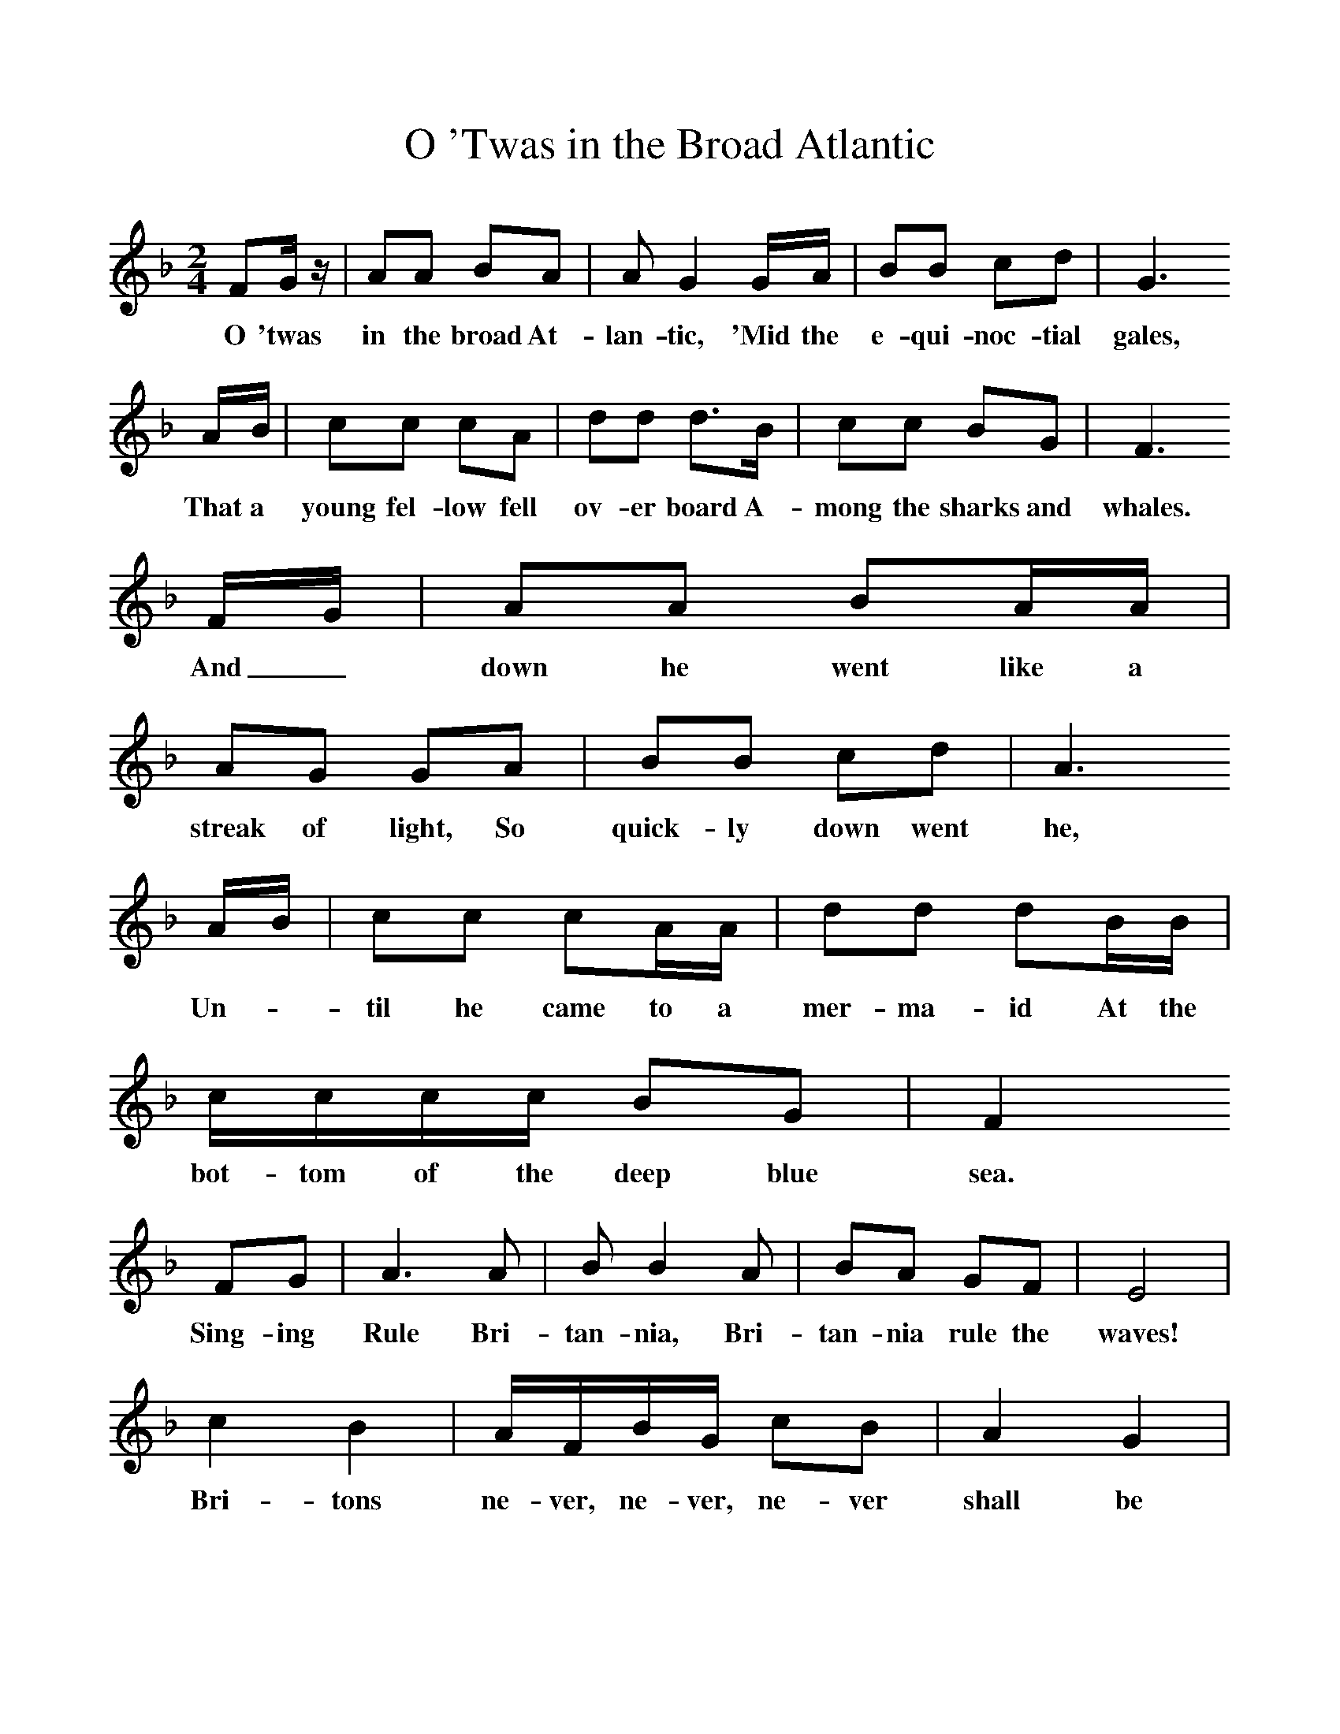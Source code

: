 %%scale 1
X:1     %Music
T:O 'Twas in the Broad Atlantic
B:Singing Together, Spring 1985, BBC Publications
F:http://www.folkinfo.org/songs
M:2/4     %Meter
L:1/16     %
K:F
F2G z |A2A2 B2A2 |A2 G4 GA |B2B2 c2d2 | G6 
w:O 'twas in the broad At-lan-tic, 'Mid the e-qui-noc-tial gales, 
AB |c2c2 c2A2 |d2d2 d3B |c2c2 B2G2 | F6 
w:That a young fel-low fell ov-er board A-mong the sharks and whales.
FG |A2A2 B2AA |A2G2 G2A2 |B2B2 c2d2 | A6
w: And_ down he went like a streak of light, So quick-ly down went he, 
 AB |c2c2 c2AA |d2d2 d2BB |cccc B2G2 | F4 
w:Un-*til he came to a mer-ma-id At the bot-tom of the deep blue sea.
F2G2 |A6 A2 |B2 B4 A2 |B2A2 G2F2 | E8 |
w: Sing-ing Rule Bri-tan-nia, Bri-tan-nia rule the waves! 
c4 B4 |AFBG c2B2 |A4 G4 |
w:Bri-tons ne-ver, ne-ver, ne-ver shall be 
c2c2 c2AA |d2d2 d2BB |cccc B2G2 |F8 |]
w:mar-ri-ed to a mer-ma-id At the bot-tom of the deep blue sea. 